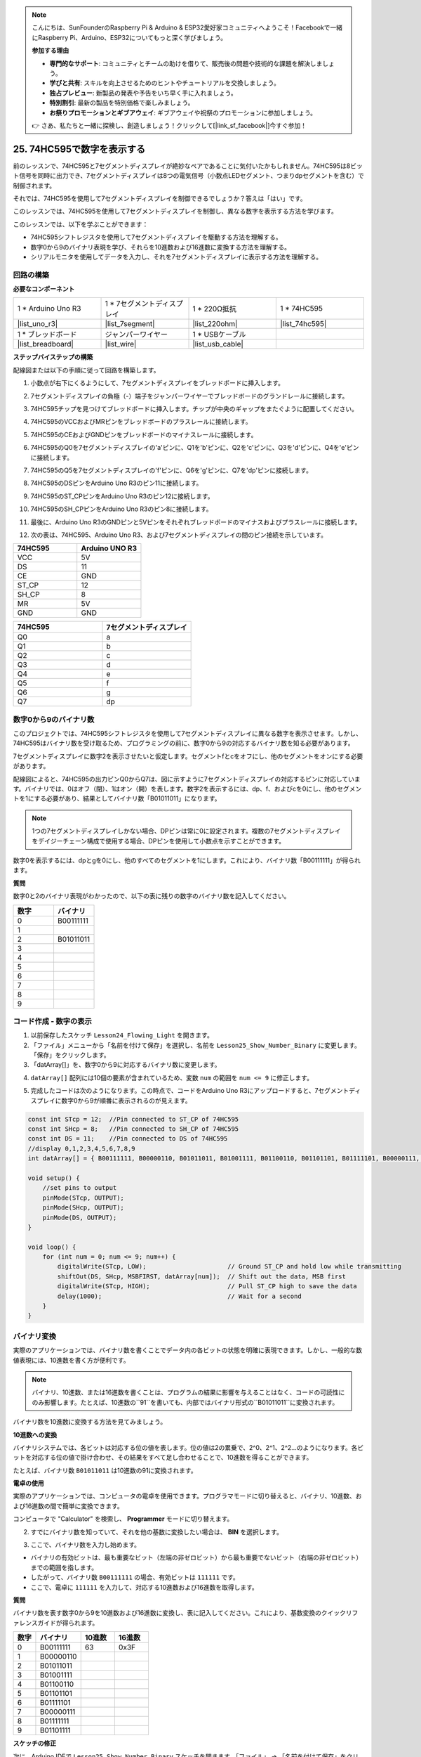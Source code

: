.. note::

    こんにちは、SunFounderのRaspberry Pi & Arduino & ESP32愛好家コミュニティへようこそ！Facebookで一緒にRaspberry Pi、Arduino、ESP32についてもっと深く学びましょう。

    **参加する理由**

    - **専門的なサポート**: コミュニティとチームの助けを借りて、販売後の問題や技術的な課題を解決しましょう。
    - **学びと共有**: スキルを向上させるためのヒントやチュートリアルを交換しましょう。
    - **独占プレビュー**: 新製品の発表や予告をいち早く手に入れましょう。
    - **特別割引**: 最新の製品を特別価格で楽しみましょう。
    - **お祭りプロモーションとギブアウェイ**: ギブアウェイや祝祭のプロモーションに参加しましょう。

    👉 さあ、私たちと一緒に探検し、創造しましょう！クリックして[|link_sf_facebook|]今すぐ参加！

25. 74HC595で数字を表示する
==================================

前のレッスンで、74HC595と7セグメントディスプレイが絶妙なペアであることに気付いたかもしれません。74HC595は8ビット信号を同時に出力でき、7セグメントディスプレイは8つの電気信号（小数点LEDセグメント、つまりdpセグメントを含む）で制御されます。

それでは、74HC595を使用して7セグメントディスプレイを制御できるでしょうか？答えは「はい」です。

このレッスンでは、74HC595を使用して7セグメントディスプレイを制御し、異なる数字を表示する方法を学びます。

.. raw:: html

    <video muted controls style = "max-width:90%">
        <source src="_static/video/25_show_number.mp4" type="video/mp4">
        Your browser does not support the video tag.
    </video>

このレッスンでは、以下を学ぶことができます：

* 74HC595シフトレジスタを使用して7セグメントディスプレイを駆動する方法を理解する。
* 数字0から9のバイナリ表現を学び、それらを10進数および16進数に変換する方法を理解する。
* シリアルモニタを使用してデータを入力し、それを7セグメントディスプレイに表示する方法を理解する。


回路の構築
--------------------------------

**必要なコンポーネント**

.. list-table:: 
   :widths: 25 25 25 25
   :header-rows: 0

   * - 1 * Arduino Uno R3
     - 1 * 7セグメントディスプレイ
     - 1 * 220Ω抵抗
     - 1 * 74HC595
   * - |list_uno_r3| 
     - |list_7segment| 
     - |list_220ohm| 
     - |list_74hc595| 
   * - 1 * ブレッドボード
     - ジャンパーワイヤー
     - 1 * USBケーブル
     -
   * - |list_breadboard| 
     - |list_wire| 
     - |list_usb_cable| 
     -

**ステップバイステップの構築**

配線図または以下の手順に従って回路を構築します。

.. image:: img/25_show_number.png
    :width: 500
    :align: center

1. 小数点が右下にくるようにして、7セグメントディスプレイをブレッドボードに挿入します。

.. image:: img/25_show_number_7segment.png
    :width: 500
    :align: center

2. 7セグメントディスプレイの負極（-）端子をジャンパーワイヤーでブレッドボードのグランドレールに接続します。

.. image:: img/25_show_number_resistor.png
    :width: 500
    :align: center

3. 74HC595チップを見つけてブレッドボードに挿入します。チップが中央のギャップをまたぐように配置してください。

.. image:: img/25_show_number_74hc595.png
    :width: 500
    :align: center

4. 74HC595のVCCおよびMRピンをブレッドボードのプラスレールに接続します。

.. image:: img/25_show_number_vcc.png
    :width: 500
    :align: center

5. 74HC595のCEおよびGNDピンをブレッドボードのマイナスレールに接続します。

.. image:: img/25_show_number_gnd.png
    :width: 500
    :align: center

6. 74HC595のQ0を7セグメントディスプレイの'a'ピンに、Q1を'b'ピンに、Q2を'c'ピンに、Q3を'd'ピンに、Q4を'e'ピンに接続します。

.. image:: img/25_show_number_q0_q4.png
    :width: 500
    :align: center

7. 74HC595のQ5を7セグメントディスプレイの'f'ピンに、Q6を'g'ピンに、Q7を'dp'ピンに接続します。

.. image:: img/25_show_number_q5_q7.png
    :width: 500
    :align: center

8. 74HC595のDSピンをArduino Uno R3のピン11に接続します。

.. image:: img/25_show_number_pin11.png
    :width: 500
    :align: center

9. 74HC595のST_CPピンをArduino Uno R3のピン12に接続します。

.. image:: img/25_show_number_pin12.png
    :width: 500
    :align: center

10. 74HC595のSH_CPピンをArduino Uno R3のピン8に接続します。

.. image:: img/25_show_number_pin8.png
    :width: 500
    :align: center

11. 最後に、Arduino Uno R3のGNDピンと5Vピンをそれぞれブレッドボードのマイナスおよびプラスレールに接続します。

.. image:: img/25_show_number.png
    :width: 500
    :align: center

12. 次の表は、74HC595、Arduino Uno R3、および7セグメントディスプレイの間のピン接続を示しています。

.. list-table::
    :widths: 20 20
    :header-rows: 1

    *   - 74HC595
        - Arduino UNO R3
    *   - VCC
        - 5V
    *   - DS
        - 11
    *   - CE
        - GND
    *   - ST_CP
        - 12
    *   - SH_CP
        - 8
    *   - MR
        - 5V
    *   - GND
        - GND

.. list-table::
    :widths: 20 20
    :header-rows: 1

    *   - 74HC595
        - 7セグメントディスプレイ
    *   - Q0
        - a
    *   - Q1
        - b 
    *   - Q2
        - c
    *   - Q3
        - d
    *   - Q4
        - e
    *   - Q5
        - f
    *   - Q6
        - g
    *   - Q7
        - dp

数字0から9のバイナリ数
------------------------------------

このプロジェクトでは、74HC595シフトレジスタを使用して7セグメントディスプレイに異なる数字を表示させます。しかし、74HC595はバイナリ数を受け取るため、プログラミングの前に、数字0から9の対応するバイナリ数を知る必要があります。

7セグメントディスプレイに数字2を表示させたいと仮定します。セグメントfとcをオフにし、他のセグメントをオンにする必要があります。

.. image:: img/23_segment_2.png
    :align: center
    :width: 200

配線図によると、74HC595の出力ピンQ0からQ7は、図に示すように7セグメントディスプレイの対応するピンに対応しています。バイナリでは、0はオフ（閉）、1はオン（開）を表します。数字2を表示するには、dp、f、およびcを0にし、他のセグメントを1にする必要があり、結果としてバイナリ数「B01011011」になります。

.. image:: img/25_display_2_binary.png
    :align: center
    :width: 600

.. note::

    1つの7セグメントディスプレイしかない場合、DPピンは常に0に設定されます。複数の7セグメントディスプレイをデイジーチェーン構成で使用する場合、DPピンを使用して小数点を示すことができます。

数字0を表示するには、dpとgを0にし、他のすべてのセグメントを1にします。これにより、バイナリ数「B00111111」が得られます。

**質問**

数字0と2のバイナリ表現がわかったので、以下の表に残りの数字のバイナリ数を記入してください。

.. list-table::
    :widths: 20 20
    :header-rows: 1

    *   - 数字
        - バイナリ
    *   - 0
        - B00111111
    *   - 1
        -
    *   - 2
        - B01011011
    *   - 3
        -
    *   - 4
        -
    *   - 5
        -
    *   - 6
        -
    *   - 7
        -
    *   - 8
        -
    *   - 9
        -        


コード作成 - 数字の表示
------------------------------------------
1. 以前保存したスケッチ ``Lesson24_Flowing_Light`` を開きます。

2. 「ファイル」メニューから「名前を付けて保存」を選択し、名前を ``Lesson25_Show_Number_Binary`` に変更します。「保存」をクリックします。

3. 「datArray[]」を、数字0から9に対応するバイナリ数に変更します。

.. code-block:: Arduino
    :emphasize-lines: 5

    const int STcp = 12;  //Pin connected to ST_CP of 74HC595
    const int SHcp = 8;   //Pin connected to SH_CP of 74HC595
    const int DS = 11;    //Pin connected to DS of 74HC595
    //display 0,1,2,3,4,5,6,7,8,9
    int datArray[] = { B00111111, B00000110, B01011011, B01001111, B01100110, B01101101, B01111101, B00000111, B01111111, B01101111 };


4. ``datArray[]`` 配列には10個の要素が含まれているため、変数 ``num`` の範囲を ``num <= 9`` に修正します。

.. code-block:: Arduino
    :emphasize-lines: 2

    void loop() {
        for (int num = 0; num <= 9; num++) {
            digitalWrite(STcp, LOW);                      // Ground ST_CP and hold low while transmitting
            shiftOut(DS, SHcp, MSBFIRST, datArray[num]);  // Shift out the data, MSB first
            digitalWrite(STcp, HIGH);                     // Pull ST_CP high to save the data
            delay(1000);                                  // Wait for a second
        }
    }

5. 完成したコードは次のようになります。この時点で、コードをArduino Uno R3にアップロードすると、7セグメントディスプレイに数字0から9が順番に表示されるのが見えます。

.. code-block:: Arduino

    const int STcp = 12;  //Pin connected to ST_CP of 74HC595
    const int SHcp = 8;   //Pin connected to SH_CP of 74HC595
    const int DS = 11;    //Pin connected to DS of 74HC595
    //display 0,1,2,3,4,5,6,7,8,9
    int datArray[] = { B00111111, B00000110, B01011011, B01001111, B01100110, B01101101, B01111101, B00000111, B01111111, B01101111 };

    void setup() {
        //set pins to output
        pinMode(STcp, OUTPUT);
        pinMode(SHcp, OUTPUT);
        pinMode(DS, OUTPUT);
    }

    void loop() {
        for (int num = 0; num <= 9; num++) {
            digitalWrite(STcp, LOW);                      // Ground ST_CP and hold low while transmitting
            shiftOut(DS, SHcp, MSBFIRST, datArray[num]);  // Shift out the data, MSB first
            digitalWrite(STcp, HIGH);                     // Pull ST_CP high to save the data
            delay(1000);                                  // Wait for a second
        }
    }

バイナリ変換
------------------

実際のアプリケーションでは、バイナリ数を書くことでデータ内の各ビットの状態を明確に表現できます。しかし、一般的な数値表現には、10進数を書く方が便利です。

.. note::

    バイナリ、10進数、または16進数を書くことは、プログラムの結果に影響を与えることはなく、コードの可読性にのみ影響します。たとえば、10進数の``91``を書いても、内部ではバイナリ形式の``B01011011``に変換されます。

バイナリ数を10進数に変換する方法を見てみましょう。

**10進数への変換**

バイナリシステムでは、各ビットは対応する位の値を表します。位の値は2の累乗で、2^0、2^1、2^2…のようになります。各ビットを対応する位の値で掛け合わせ、その結果をすべて足し合わせることで、10進数を得ることができます。

たとえば、バイナリ数 ``B01011011`` は10進数の91に変換されます。

.. image:: img/25_binary_dec.png
    :align: center
    :width: 600
 
**電卓の使用**

実際のアプリケーションでは、コンピュータの電卓を使用できます。プログラマモードに切り替えると、バイナリ、10進数、および16進数の間で簡単に変換できます。

コンピュータで "Calculator" を検索し、 **Programmer** モードに切り替えます。

.. image:: img/25_calculator_programmer.png
    :align: center

2. すでにバイナリ数を知っていて、それを他の基数に変換したい場合は、 **BIN** を選択します。

.. image:: img/25_calculator_binary.png
    :align: center

3. ここで、バイナリ数を入力し始めます。

* バイナリの有効ビットは、最も重要なビット（左端の非ゼロビット）から最も重要でないビット（右端の非ゼロビット）までの範囲を指します。
* したがって、バイナリ数 ``B00111111`` の場合、有効ビットは ``111111`` です。
* ここで、電卓に ``111111`` を入力して、対応する10進数および16進数を取得します。

.. image:: img/25_calculator_binary_0.png
    :align: center
    :width: 300

**質問**

バイナリ数を表す数字0から9を10進数および16進数に変換し、表に記入してください。これにより、基数変換のクイックリファレンスガイドが得られます。

.. list-table::
    :widths: 20 40 30 30
    :header-rows: 1

    *   - 数字
        - バイナリ
        - 10進数
        - 16進数
    *   - 0
        - B00111111
        - 63
        - 0x3F
    *   - 1
        - B00000110
        -
        -
    *   - 2
        - B01011011
        -
        -
    *   - 3
        - B01001111
        -
        -
    *   - 4
        - B01100110
        -
        -
    *   - 5
        - B01101101
        -
        -
    *   - 6
        - B01111101
        -
        -
    *   - 7
        - B00000111
        -
        -
    *   - 8
        - B01111111
        -
        -
    *   - 9
        - B01101111
        -
        -

**スケッチの修正**

次に、Arduino IDEで ``Lesson25_Show_Number_Binary`` スケッチを開きます。「ファイル」 -> 「名前を付けて保存」をクリックし、ファイル名を ``Lesson25_Show_Number_Decimal`` に変更します。「保存」をクリックします。

``datArray[]`` のすべての要素を10進数に変更します。修正後、コードをArduino Uno R3にアップロードして効果を確認します。

.. code-block:: Arduino

    const int STcp = 12;  //Pin connected to ST_CP of 74HC595
    const int SHcp = 8;   //Pin connected to SH_CP of 74HC595
    const int DS = 11;    //Pin connected to DS of 74HC595
    //display 0,1,2,3,4,5,6,7,8,9
    int datArray[] = { 63, 6, 91, 79, 102, 109, 125, 7, 127, 111 };

    void setup() {
        //set pins to output
        pinMode(STcp, OUTPUT);
        pinMode(SHcp, OUTPUT);
        pinMode(DS, OUTPUT);
    }

    void loop() {
        for (int num = 0; num <= 9; num++) {
            digitalWrite(STcp, LOW);                      // Ground ST_CP and hold low while transmitting
            shiftOut(DS, SHcp, MSBFIRST, datArray[num]);  // Shift out the data, MSB first
            digitalWrite(STcp, HIGH);                     // Pull ST_CP high to save the data
            delay(1000);                                  // Wait for a second
        }
    }

コード作成 - シリアル入力
---------------------------------

シリアルモニタは、Arduino IDEが提供する強力なツールで、Arduinoボードとの通信に使用されます。私たちはこれを使って、フォトレジスタからのアナログ値を読み取るなど、Arduinoからのデータ出力を監視しました。また、シリアルモニタを使用してArduinoにデータを送信し、受信したデータに基づいてアクションを実行させることもできます。

このアクティビティでは、シリアルモニタに0から9の数字を入力して、7セグメントディスプレイに表示します。


1. Arduino IDEで ``Lesson25_Show_Number_Decimal`` スケッチを開きます。「ファイル」->「名前を付けて保存」をクリックし、ファイル名を ``Lesson25_Show_Number_Serial`` とします。「保存」をクリックします。

2. ``void setup()`` でシリアルモニタを開始し、そのボーレートを9600に設定します。

.. code-block:: Arduino
    :emphasize-lines: 6

    void setup() {
        // ピンを出力に設定
        pinMode(STcp, OUTPUT);
        pinMode(SHcp, OUTPUT);
        pinMode(DS, OUTPUT);
        Serial.begin(9600);  // シリアル通信の設定（9600ボーレート）
    }

3. シリアルモニタを使用する際には、Arduinoコードを通じて入力されたデータを読み取ることができます。ここでは、次の2つの関数を理解する必要があります：

* ``Serial.available()``: シリアルポートから読み取ることができるバイト（文字）の数を取得します。これはすでに到着してシリアル受信バッファ（64バイト保持）に格納されたデータです。
* ``Serial.read()``: シリアル入力経由で受信した文字のASCIIコードを返します。

次に、 ``void loop()`` でデータがポートから読み取られたかどうかを確認し、それを表示するために ``if`` 文を使用します。

.. note::

    印刷プロセスに影響を与えないように、7セグメントディスプレイに文字を表示するための ``void loop()`` のfor文を一時的にコメントアウトしてください。

.. code-block:: Arduino
    :emphasize-lines: 2-5

    void loop() {
        if (Serial.available() > 0) {
            // シリアルポートから受信した文字を表示
            Serial.println(Serial.read());
        }

        // for (int num = 0; num <= 9; num++) {
        //   digitalWrite(STcp, LOW);                      // ST_CPをグランドに接続し、送信中は低く保持
        //   shiftOut(DS, SHcp, MSBFIRST, datArray[num]);  // データをMSBから先にシフトアウト
        //   digitalWrite(STcp, HIGH);                     // ST_CPを高くしてデータを保存
        //   delay(1000);                                  // 1秒待機
        // }
    }

4. 完全なコードは以下の通りです。この時点で、コードをArduino Uno R3にアップロードできます。

.. code-block:: Arduino

    const int STcp = 12;  // 74HC595のST_CPに接続されたピン
    const int SHcp = 8;   // 74HC595のSH_CPに接続されたピン
    const int DS = 11;    // 74HC595のDSに接続されたピン
    // 0,1,2,3,4,5,6,7,8,9を表示
    int datArray[] = { 63, 6, 91, 79, 102, 109, 125, 7, 127, 111 };

    void setup() {
        // ピンを出力に設定
        pinMode(STcp, OUTPUT);
        pinMode(SHcp, OUTPUT);
        pinMode(DS, OUTPUT);
        Serial.begin(9600);  // シリアル通信の設定（9600ボーレート）
    }

    void loop() {
        if (Serial.available() > 0) {
            // シリアルポートから受信した文字を表示
            Serial.println(Serial.read());
        }

        // for (int num = 0; num <= 9; num++) {
        //   digitalWrite(STcp, LOW);                      // ST_CPをグランドに接続し、送信中は低く保持
        //   shiftOut(DS, SHcp, MSBFIRST, datArray[num]);  // データをMSBから先にシフトアウト
        //   digitalWrite(STcp, HIGH);                     // ST_CPを高くしてデータを保存
        //   delay(1000);                                  // 1秒待機
        // }
    }

5. アップロード後、シリアルモニタを開きます。入力ボックスに数字 ``0`` （または0-9の任意の数字）を入力し、エンターキーを押します。この時点で、シリアルモニタに ``48`` という数字が表示されるのを確認できます。

.. note::

    * シリアルモニタの行末オプションで「Newline」が選択されている場合、 ``10`` も表示されます。
    * ``10`` は改行文字（LF - Line Feed）のASCIIコードです。

.. image:: img/25_serial_read.png
    :align: center
    :width: 600

では、入力した ``0`` はどこに行ったのでしょうか？ ``48`` はどこから来たのでしょうか？ ``0`` が ``48`` である可能性はあるのでしょうか？

これは、シリアルモニタに入力した ``0`` が「数値」ではなく「文字」として扱われるためです。

文字の転送は、ASCII（American Standard Code for Information Interchange）という標準コードに従います。

ASCIIには、大文字（A-Z）、小文字（a-z）、数字（0-9）、句読点（ピリオド、カンマ、感嘆符など）などの一般的な文字が含まれています。また、デバイスや通信プロトコルを制御するために使用されるいくつかの制御文字も定義されています。これらの制御文字は通常画面に表示されませんが、プリンターや端末などのデバイスの動作を制御するために使用されます。例として、改行、バックスペース、キャリッジリターンなどがあります。

以下はASCII表です：

.. image:: img/25_ascii_table.png
    :align: center
    :width: 800

シリアルモニタに文字 ``0`` を入力すると、文字 ``0`` のASCIIコードがArduinoに送信されます。
ASCIIでは、文字 ``0`` のコードは10進数で ``48`` です。
6. コードを続ける前に、以下のコードが干渉しないように、前回のASCIIコードを表示するコードをコメントアウトする必要があります。

.. code-block:: Arduino
    :emphasize-lines: 4

    void loop() {
        if (Serial.available() > 0) {
            // シリアルポートから受信した文字を表示
            // Serial.println(Serial.read());
        }

        // for (int num = 0; num <= 9; num++) {
        //   digitalWrite(STcp, LOW);                      // ST_CPをグランドに接続し、送信中は低く保持
        //   shiftOut(DS, SHcp, MSBFIRST, datArray[num]);  // データをMSBから先にシフトアウト
        //   digitalWrite(STcp, HIGH);                     // ST_CPを高くしてデータを保存
        //   delay(1000);                                  // 1秒待機
        // }
    }

7. シリアルモニタから読み取った文字を格納するために、新しい ``char`` 変数を作成する必要があります。

.. code-block:: Arduino
    :emphasize-lines: 6,7

    void loop() {
        if (Serial.available() > 0) {
            // シリアルポートから受信した文字を表示
            // Serial.println(Serial.read());

            // シリアルポートから受信した文字を読み取る
            char receivedChar = Serial.read();
        }
    }

8. 次に、文字を数字に変換します。ASCIIでは、文字 ``'0'`` の値は ``48`` 、 ``'1'`` は ``49`` となります。そのため、文字 ``'0'`` のASCIIコードを引くことで、対応する数値を得ることができます。

.. code-block:: Arduino
    :emphasize-lines: 8,9

    void loop() {
        if (Serial.available() > 0) {
            // シリアルポートから受信した文字を表示
            Serial.println(Serial.read());

            // シリアルポートから受信した文字を読み取る
            char receivedChar = Serial.read();
            // 文字を数字に変換する
            int digit = receivedChar - '0';
        }
    }

9. この例では、入力が数値文字 ``'0'`` から ``'9'`` であることを前提としています。したがって、入力文字がこの範囲内にあるかどうかだけを気にします。このため、数値が有効な範囲内にあるかどうかを確認する必要があります。

* 前にコメントアウトした ``for`` ループ文を選択し、 ``Ctrl + /`` を押してコメントを解除します。
* 次に、 ``for`` 文を ``if`` 文に変更して、入力文字が ``'0'`` から ``'9'`` の範囲内であるかどうかを確認します。範囲内であれば、7セグメントディスプレイに対応する数字を表示させます。

.. code-block:: Arduino
    :emphasize-lines: 9

    void loop() {
        if (Serial.available() > 0) {
            // シリアルポートから受信した文字を表示
            // Serial.println(Serial.read());

            // シリアルポートから受信した文字を読み取る
            char receivedChar = Serial.read();
            // 文字を数字に変換する
            int digit = receivedChar - '0';

            if (digit >= 0 && digit <= 9) {
                digitalWrite(STcp, LOW);                        // ST_CPをグランドに接続し、送信中は低く保持
                shiftOut(DS, SHcp, MSBFIRST, datArray[digit]);  // データをMSBから先にシフトアウト
                digitalWrite(STcp, HIGH);                       // ST_CPを高くしてデータを保存
                delay(1000);                                    // 1秒待機
            }
        }
    }

10. 完全なコードは以下の通りです。これで、コードをArduino Uno R3にアップロードし、シリアルモニタを開くことができます。0から9までの任意の数字を入力して、7セグメントディスプレイに対応する数字が表示されるか確認してください。

.. code-block:: Arduino

    const int STcp = 12;  // 74HC595のST_CPに接続されたピン
    const int SHcp = 8;   // 74HC595のSH_CPに接続されたピン
    const int DS = 11;    // 74HC595のDSに接続されたピン
    // 0,1,2,3,4,5,6,7,8,9を表示
    int datArray[] = { 63, 6, 91, 79, 102, 109, 125, 7, 127, 111 };

    void setup() {
        // ピンを出力に設定
        pinMode(STcp, OUTPUT);
        pinMode(SHcp, OUTPUT);
        pinMode(DS, OUTPUT);
        Serial.begin(9600);  // シリアル通信の設定（9600ボーレート）
    }   

    void loop() {
        if (Serial.available() > 0) {
            // シリアルポートから受信した文字を表示
            // Serial.println(Serial.read());

            // シリアルポートから受信した文字を読み取る
            char receivedChar = Serial.read();
            // 文字を数字に変換する
            int digit = receivedChar - '0';

            if (digit >= 0 && digit <= 9) {
                digitalWrite(STcp, LOW);                        // ST_CPをグランドに接続し、送信中は低く保持
                shiftOut(DS, SHcp, MSBFIRST, datArray[digit]);  // データをMSBから先にシフトアウト
                digitalWrite(STcp, HIGH);                       // ST_CPを高くしてデータを保存
                delay(1000);                                    // 1秒待機
            }
        }
    }

11. 最後に、コードを保存し、作業スペースを整理することを忘れないでください。

**まとめ**

このレッスンでは、74HC595シフトレジスタを使用して7セグメントディスプレイを駆動し、Arduino Uno R3に必要なピンの数を減らす方法を学びました。また、表示する数字のバイナリ表現を探り、バイナリ数を10進数や16進数形式に変換する方法を理解し、コードをより読みやすくしました。

さらに、シリアルモニタを使用してシリアル入力を行い、入力文字が内部でASCIIコードに変換される方法を学びました。この変換を理解することで、文字を対応する数値にマッピングし、7セグメントディスプレイに正確に表示することができました。

全体として、このレッスンではシフトレジスタの使用方法、7セグメントディスプレイの制御方法、およびインタラクティブなプロジェクトのためのシリアル通信の取り扱いについて、包括的な理解を提供しました。
